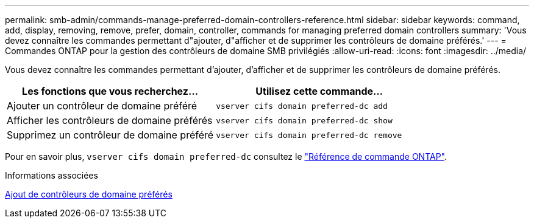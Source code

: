 ---
permalink: smb-admin/commands-manage-preferred-domain-controllers-reference.html 
sidebar: sidebar 
keywords: command, add, display, removing, remove, prefer, domain, controller, commands for managing preferred domain controllers 
summary: 'Vous devez connaître les commandes permettant d"ajouter, d"afficher et de supprimer les contrôleurs de domaine préférés.' 
---
= Commandes ONTAP pour la gestion des contrôleurs de domaine SMB privilégiés
:allow-uri-read: 
:icons: font
:imagesdir: ../media/


[role="lead"]
Vous devez connaître les commandes permettant d'ajouter, d'afficher et de supprimer les contrôleurs de domaine préférés.

|===
| Les fonctions que vous recherchez... | Utilisez cette commande... 


 a| 
Ajouter un contrôleur de domaine préféré
 a| 
`vserver cifs domain preferred-dc add`



 a| 
Afficher les contrôleurs de domaine préférés
 a| 
`vserver cifs domain preferred-dc show`



 a| 
Supprimez un contrôleur de domaine préféré
 a| 
`vserver cifs domain preferred-dc remove`

|===
Pour en savoir plus, `vserver cifs domain preferred-dc` consultez le link:https://docs.netapp.com/us-en/ontap-cli/search.html?q=vserver+cifs+domain+preferred-dc["Référence de commande ONTAP"^].

.Informations associées
xref:add-preferred-domain-controllers-task.adoc[Ajout de contrôleurs de domaine préférés]
